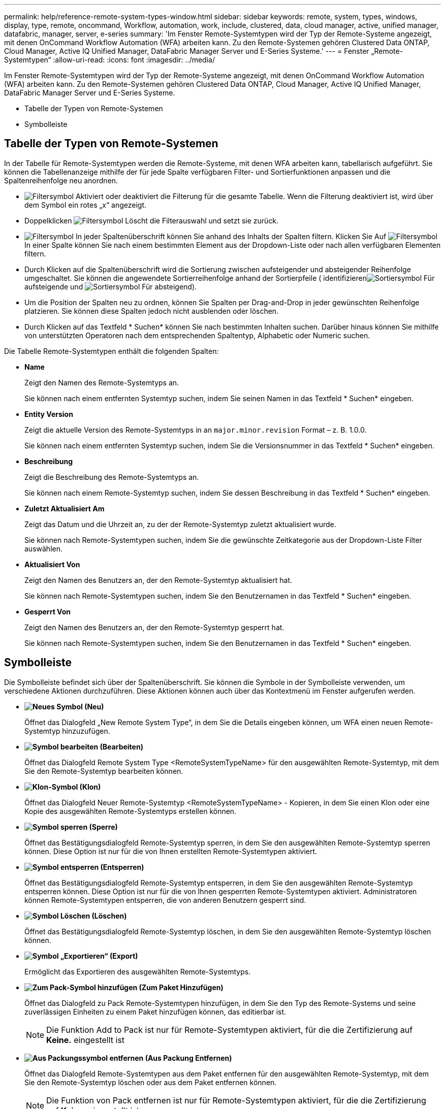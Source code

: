 ---
permalink: help/reference-remote-system-types-window.html 
sidebar: sidebar 
keywords: remote, system, types, windows, display, type, remote, oncommand, Workflow, automation, work, include, clustered, data, cloud manager, active, unified manager, datafabric, manager, server, e-series 
summary: 'Im Fenster Remote-Systemtypen wird der Typ der Remote-Systeme angezeigt, mit denen OnCommand Workflow Automation (WFA) arbeiten kann. Zu den Remote-Systemen gehören Clustered Data ONTAP, Cloud Manager, Active IQ Unified Manager, DataFabric Manager Server und E-Series Systeme.' 
---
= Fenster „Remote-Systemtypen“
:allow-uri-read: 
:icons: font
:imagesdir: ../media/


[role="lead"]
Im Fenster Remote-Systemtypen wird der Typ der Remote-Systeme angezeigt, mit denen OnCommand Workflow Automation (WFA) arbeiten kann. Zu den Remote-Systemen gehören Clustered Data ONTAP, Cloud Manager, Active IQ Unified Manager, DataFabric Manager Server und E-Series Systeme.

* Tabelle der Typen von Remote-Systemen
* Symbolleiste




== Tabelle der Typen von Remote-Systemen

In der Tabelle für Remote-Systemtypen werden die Remote-Systeme, mit denen WFA arbeiten kann, tabellarisch aufgeführt. Sie können die Tabellenanzeige mithilfe der für jede Spalte verfügbaren Filter- und Sortierfunktionen anpassen und die Spaltenreihenfolge neu anordnen.

* image:../media/filter_icon_wfa.gif["Filtersymbol"] Aktiviert oder deaktiviert die Filterung für die gesamte Tabelle. Wenn die Filterung deaktiviert ist, wird über dem Symbol ein rotes „x“ angezeigt.
* Doppelklicken image:../media/filter_icon_wfa.gif["Filtersymbol"] Löscht die Filterauswahl und setzt sie zurück.
* image:../media/wfa_filter_icon.gif["Filtersymbol"] In jeder Spaltenüberschrift können Sie anhand des Inhalts der Spalten filtern. Klicken Sie Auf image:../media/wfa_filter_icon.gif["Filtersymbol"] In einer Spalte können Sie nach einem bestimmten Element aus der Dropdown-Liste oder nach allen verfügbaren Elementen filtern.
* Durch Klicken auf die Spaltenüberschrift wird die Sortierung zwischen aufsteigender und absteigender Reihenfolge umgeschaltet. Sie können die angewendete Sortierreihenfolge anhand der Sortierpfeile ( identifizierenimage:../media/wfa_sortarrow_up_icon.gif["Sortiersymbol"] Für aufsteigende und image:../media/wfa_sortarrow_down_icon.gif["Sortiersymbol"] Für absteigend).
* Um die Position der Spalten neu zu ordnen, können Sie Spalten per Drag-and-Drop in jeder gewünschten Reihenfolge platzieren. Sie können diese Spalten jedoch nicht ausblenden oder löschen.
* Durch Klicken auf das Textfeld * Suchen* können Sie nach bestimmten Inhalten suchen. Darüber hinaus können Sie mithilfe von unterstützten Operatoren nach dem entsprechenden Spaltentyp, Alphabetic oder Numeric suchen.


Die Tabelle Remote-Systemtypen enthält die folgenden Spalten:

* *Name*
+
Zeigt den Namen des Remote-Systemtyps an.

+
Sie können nach einem entfernten Systemtyp suchen, indem Sie seinen Namen in das Textfeld * Suchen* eingeben.

* *Entity Version*
+
Zeigt die aktuelle Version des Remote-Systemtyps in an `major.minor.revision` Format – z. B. 1.0.0.

+
Sie können nach einem entfernten Systemtyp suchen, indem Sie die Versionsnummer in das Textfeld * Suchen* eingeben.

* *Beschreibung*
+
Zeigt die Beschreibung des Remote-Systemtyps an.

+
Sie können nach einem Remote-Systemtyp suchen, indem Sie dessen Beschreibung in das Textfeld * Suchen* eingeben.

* *Zuletzt Aktualisiert Am*
+
Zeigt das Datum und die Uhrzeit an, zu der der Remote-Systemtyp zuletzt aktualisiert wurde.

+
Sie können nach Remote-Systemtypen suchen, indem Sie die gewünschte Zeitkategorie aus der Dropdown-Liste Filter auswählen.

* *Aktualisiert Von*
+
Zeigt den Namen des Benutzers an, der den Remote-Systemtyp aktualisiert hat.

+
Sie können nach Remote-Systemtypen suchen, indem Sie den Benutzernamen in das Textfeld * Suchen* eingeben.

* *Gesperrt Von*
+
Zeigt den Namen des Benutzers an, der den Remote-Systemtyp gesperrt hat.

+
Sie können nach Remote-Systemtypen suchen, indem Sie den Benutzernamen in das Textfeld * Suchen* eingeben.





== Symbolleiste

Die Symbolleiste befindet sich über der Spaltenüberschrift. Sie können die Symbole in der Symbolleiste verwenden, um verschiedene Aktionen durchzuführen. Diese Aktionen können auch über das Kontextmenü im Fenster aufgerufen werden.

* *image:../media/new_wfa_icon.gif["Neues Symbol"] (Neu)*
+
Öffnet das Dialogfeld „New Remote System Type“, in dem Sie die Details eingeben können, um WFA einen neuen Remote-Systemtyp hinzuzufügen.

* *image:../media/edit_wfa_icon.gif["Symbol bearbeiten"] (Bearbeiten)*
+
Öffnet das Dialogfeld Remote System Type <RemoteSystemTypeName> für den ausgewählten Remote-Systemtyp, mit dem Sie den Remote-Systemtyp bearbeiten können.

* *image:../media/clone_wfa_icon.gif["Klon-Symbol"] (Klon)*
+
Öffnet das Dialogfeld Neuer Remote-Systemtyp <RemoteSystemTypeName> - Kopieren, in dem Sie einen Klon oder eine Kopie des ausgewählten Remote-Systemtyps erstellen können.

* *image:../media/lock_wfa_icon.gif["Symbol sperren"] (Sperre)*
+
Öffnet das Bestätigungsdialogfeld Remote-Systemtyp sperren, in dem Sie den ausgewählten Remote-Systemtyp sperren können. Diese Option ist nur für die von Ihnen erstellten Remote-Systemtypen aktiviert.

* *image:../media/unlock_wfa_icon.gif["Symbol entsperren"] (Entsperren)*
+
Öffnet das Bestätigungsdialogfeld Remote-Systemtyp entsperren, in dem Sie den ausgewählten Remote-Systemtyp entsperren können. Diese Option ist nur für die von Ihnen gesperrten Remote-Systemtypen aktiviert. Administratoren können Remote-Systemtypen entsperren, die von anderen Benutzern gesperrt sind.

* *image:../media/delete_wfa_icon.gif["Symbol Löschen"] (Löschen)*
+
Öffnet das Bestätigungsdialogfeld Remote-Systemtyp löschen, in dem Sie den ausgewählten Remote-Systemtyp löschen können.

* *image:../media/export_wfa_icon.gif["Symbol „Exportieren“"] (Export)*
+
Ermöglicht das Exportieren des ausgewählten Remote-Systemtyps.

* *image:../media/add_to_pack.png["Zum Pack-Symbol hinzufügen"] (Zum Paket Hinzufügen)*
+
Öffnet das Dialogfeld zu Pack Remote-Systemtypen hinzufügen, in dem Sie den Typ des Remote-Systems und seine zuverlässigen Einheiten zu einem Paket hinzufügen können, das editierbar ist.

+

NOTE: Die Funktion Add to Pack ist nur für Remote-Systemtypen aktiviert, für die die Zertifizierung auf *Keine.* eingestellt ist

* *image:../media/remove_from_pack.png["Aus Packungssymbol entfernen"] (Aus Packung Entfernen)*
+
Öffnet das Dialogfeld Remote-Systemtypen aus dem Paket entfernen für den ausgewählten Remote-Systemtyp, mit dem Sie den Remote-Systemtyp löschen oder aus dem Paket entfernen können.

+

NOTE: Die Funktion von Pack entfernen ist nur für Remote-Systemtypen aktiviert, für die die Zertifizierung auf *Keine.* eingestellt ist


